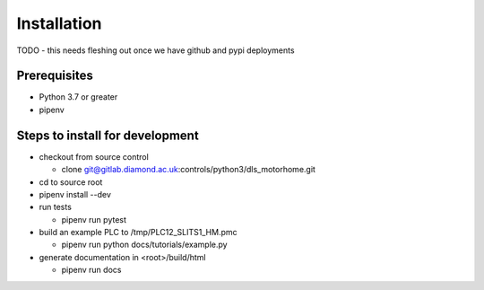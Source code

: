 ============
Installation
============

TODO - this needs fleshing out once we have github and pypi deployments

Prerequisites
-------------
- Python 3.7 or greater
- pipenv

Steps to install for development
--------------------------------
- checkout from source control

  - clone git@gitlab.diamond.ac.uk:controls/python3/dls_motorhome.git
- cd to source root
- pipenv install --dev
- run tests

  - pipenv run pytest
- build an example PLC to /tmp/PLC12_SLITS1_HM.pmc

  - pipenv run python docs/tutorials/example.py
- generate documentation in <root>/build/html

  - pipenv run docs
